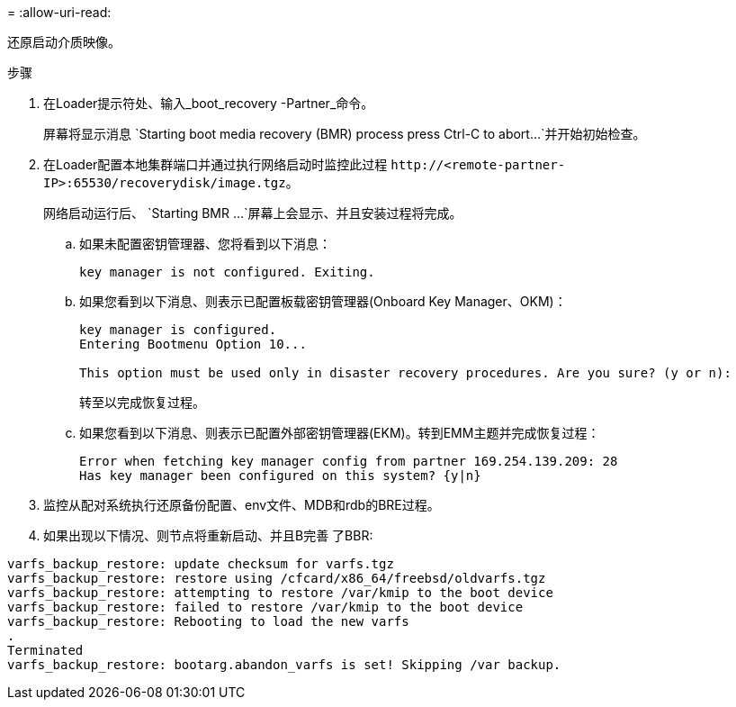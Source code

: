 = 
:allow-uri-read: 


还原启动介质映像。

.步骤
. 在Loader提示符处、输入_boot_recovery -Partner_命令。
+
屏幕将显示消息 `Starting boot media recovery (BMR) process press Ctrl-C to abort...`并开始初始检查。

. 在Loader配置本地集群端口并通过执行网络启动时监控此过程 `\http://<remote-partner-IP>:65530/recoverydisk/image.tgz`。
+
网络启动运行后、 `Starting BMR ...`屏幕上会显示、并且安装过程将完成。

+
.. 如果未配置密钥管理器、您将看到以下消息：
+
....
key manager is not configured. Exiting.
....
.. 如果您看到以下消息、则表示已配置板载密钥管理器(Onboard Key Manager、OKM)：
+
....

key manager is configured.
Entering Bootmenu Option 10...

This option must be used only in disaster recovery procedures. Are you sure? (y or n):

....
+
转至以完成恢复过程。

.. 如果您看到以下消息、则表示已配置外部密钥管理器(EKM)。转到EMM主题并完成恢复过程：
+
....
Error when fetching key manager config from partner 169.254.139.209: 28
Has key manager been configured on this system? {y|n}

....


. 监控从配对系统执行还原备份配置、env文件、MDB和rdb的BRE过程。
. 如果出现以下情况、则节点将重新启动、并且B完善 了BBR:


....

varfs_backup_restore: update checksum for varfs.tgz
varfs_backup_restore: restore using /cfcard/x86_64/freebsd/oldvarfs.tgz
varfs_backup_restore: attempting to restore /var/kmip to the boot device
varfs_backup_restore: failed to restore /var/kmip to the boot device
varfs_backup_restore: Rebooting to load the new varfs
.
Terminated
varfs_backup_restore: bootarg.abandon_varfs is set! Skipping /var backup.

....